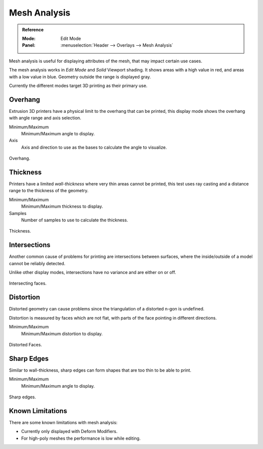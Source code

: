 .. _bpy.types.MeshStatVis:
.. _modeling-mesh-analysis:

*************
Mesh Analysis
*************

.. admonition:: Reference
   :class: refbox

   :Mode:      Edit Mode
   :Panel:     :menuselection:`Header --> Overlays --> Mesh Analysis`

Mesh analysis is useful for displaying attributes of the mesh,
that may impact certain use cases.

The mesh analysis works in *Edit Mode* and *Solid* Viewport shading.
It shows areas with a high value in red, and areas with a low value in blue.
Geometry outside the range is displayed gray.

Currently the different modes target 3D printing as their primary use.


Overhang
========

Extrusion 3D printers have a physical limit to the overhang that can be printed,
this display mode shows the overhang with angle range and axis selection.

Minimum/Maximum
   Minimum/Maximum angle to display.
Axis
   Axis and direction to use as the bases to calculate the angle to visualize.

.. figure:: /images/modeling_meshes_mesh-analysis_overhang.png
   :width: 350px
   :align: center

   Overhang.


Thickness
=========

Printers have a limited *wall-thickness* where very thin areas cannot be printed,
this test uses ray casting and a distance range to the thickness of the geometry.

Minimum/Maximum
   Minimum/Maximum thickness to display.
Samples
   Number of samples to use to calculate the thickness.

.. figure:: /images/modeling_meshes_mesh-analysis_thickness.png
   :width: 400px
   :align: center

   Thickness.


Intersections
=============

Another common cause of problems for printing are intersections between surfaces,
where the inside/outside of a model cannot be reliably detected.

Unlike other display modes, intersections have no variance and are either on or off.

.. figure:: /images/modeling_meshes_mesh-analysis_intersections.png
   :width: 400px
   :align: center

   Intersecting faces.


Distortion
==========

Distorted geometry can cause problems since the triangulation of a distorted n-gon is undefined.

Distortion is measured by faces which are not flat,
with parts of the face pointing in different directions.

Minimum/Maximum
   Minimum/Maximum distortion to display.


.. figure:: /images/modeling_meshes_mesh-analysis_distortion.png
   :width: 300px
   :align: center

   Distorted Faces.


Sharp Edges
===========

Similar to wall-thickness, sharp edges can form shapes that are too thin to be able to print.

Minimum/Maximum
   Minimum/Maximum angle to display.

.. figure:: /images/modeling_meshes_mesh-analysis_sharp-edges.png
   :width: 350px
   :align: center

   Sharp edges.


Known Limitations
=================

There are some known limitations with mesh analysis:

- Currently only displayed with Deform Modifiers.
- For high-poly meshes the performance is low while editing.
